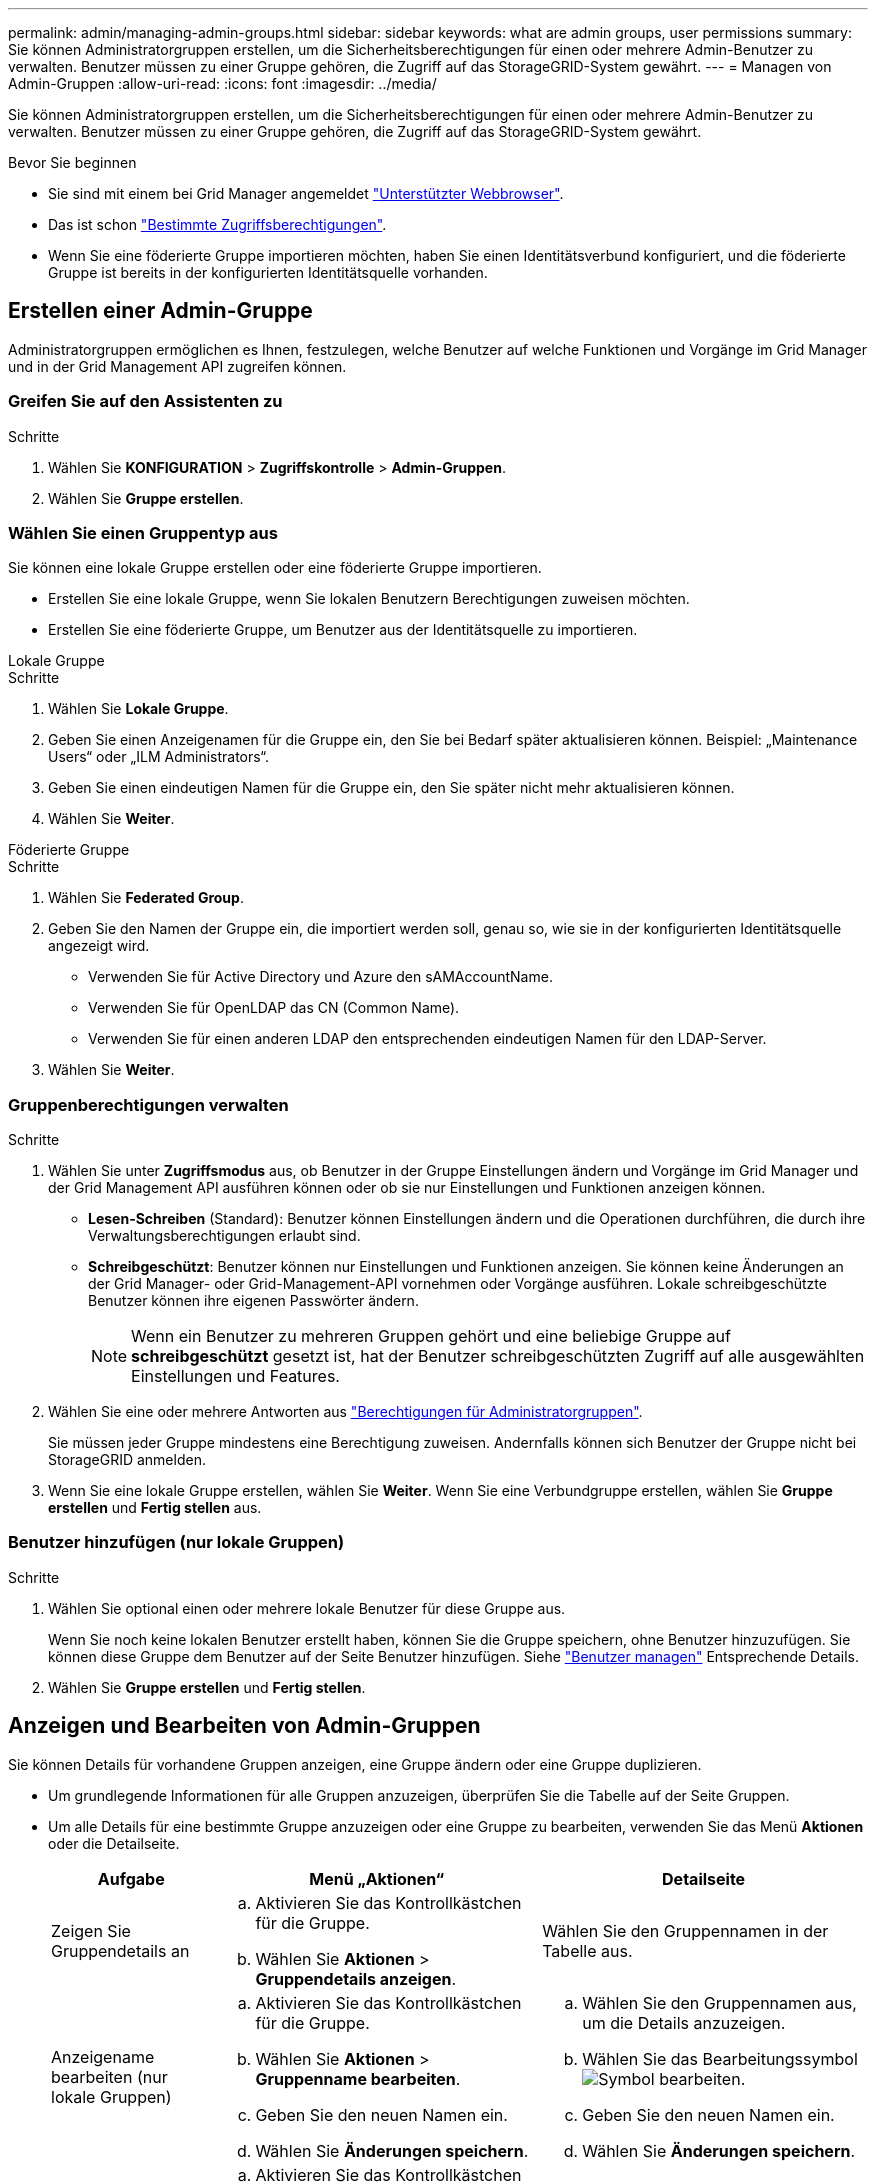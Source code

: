 ---
permalink: admin/managing-admin-groups.html 
sidebar: sidebar 
keywords: what are admin groups, user permissions 
summary: Sie können Administratorgruppen erstellen, um die Sicherheitsberechtigungen für einen oder mehrere Admin-Benutzer zu verwalten. Benutzer müssen zu einer Gruppe gehören, die Zugriff auf das StorageGRID-System gewährt. 
---
= Managen von Admin-Gruppen
:allow-uri-read: 
:icons: font
:imagesdir: ../media/


[role="lead"]
Sie können Administratorgruppen erstellen, um die Sicherheitsberechtigungen für einen oder mehrere Admin-Benutzer zu verwalten. Benutzer müssen zu einer Gruppe gehören, die Zugriff auf das StorageGRID-System gewährt.

.Bevor Sie beginnen
* Sie sind mit einem bei Grid Manager angemeldet link:../admin/web-browser-requirements.html["Unterstützter Webbrowser"].
* Das ist schon link:admin-group-permissions.html["Bestimmte Zugriffsberechtigungen"].
* Wenn Sie eine föderierte Gruppe importieren möchten, haben Sie einen Identitätsverbund konfiguriert, und die föderierte Gruppe ist bereits in der konfigurierten Identitätsquelle vorhanden.




== Erstellen einer Admin-Gruppe

Administratorgruppen ermöglichen es Ihnen, festzulegen, welche Benutzer auf welche Funktionen und Vorgänge im Grid Manager und in der Grid Management API zugreifen können.



=== Greifen Sie auf den Assistenten zu

.Schritte
. Wählen Sie *KONFIGURATION* > *Zugriffskontrolle* > *Admin-Gruppen*.
. Wählen Sie *Gruppe erstellen*.




=== Wählen Sie einen Gruppentyp aus

Sie können eine lokale Gruppe erstellen oder eine föderierte Gruppe importieren.

* Erstellen Sie eine lokale Gruppe, wenn Sie lokalen Benutzern Berechtigungen zuweisen möchten.
* Erstellen Sie eine föderierte Gruppe, um Benutzer aus der Identitätsquelle zu importieren.


[role="tabbed-block"]
====
.Lokale Gruppe
--
.Schritte
. Wählen Sie *Lokale Gruppe*.
. Geben Sie einen Anzeigenamen für die Gruppe ein, den Sie bei Bedarf später aktualisieren können. Beispiel: „Maintenance Users“ oder „ILM Administrators“.
. Geben Sie einen eindeutigen Namen für die Gruppe ein, den Sie später nicht mehr aktualisieren können.
. Wählen Sie *Weiter*.


--
.Föderierte Gruppe
--
.Schritte
. Wählen Sie *Federated Group*.
. Geben Sie den Namen der Gruppe ein, die importiert werden soll, genau so, wie sie in der konfigurierten Identitätsquelle angezeigt wird.
+
** Verwenden Sie für Active Directory und Azure den sAMAccountName.
** Verwenden Sie für OpenLDAP das CN (Common Name).
** Verwenden Sie für einen anderen LDAP den entsprechenden eindeutigen Namen für den LDAP-Server.


. Wählen Sie *Weiter*.


--
====


=== Gruppenberechtigungen verwalten

.Schritte
. Wählen Sie unter *Zugriffsmodus* aus, ob Benutzer in der Gruppe Einstellungen ändern und Vorgänge im Grid Manager und der Grid Management API ausführen können oder ob sie nur Einstellungen und Funktionen anzeigen können.
+
** *Lesen-Schreiben* (Standard): Benutzer können Einstellungen ändern und die Operationen durchführen, die durch ihre Verwaltungsberechtigungen erlaubt sind.
** *Schreibgeschützt*: Benutzer können nur Einstellungen und Funktionen anzeigen. Sie können keine Änderungen an der Grid Manager- oder Grid-Management-API vornehmen oder Vorgänge ausführen. Lokale schreibgeschützte Benutzer können ihre eigenen Passwörter ändern.
+

NOTE: Wenn ein Benutzer zu mehreren Gruppen gehört und eine beliebige Gruppe auf *schreibgeschützt* gesetzt ist, hat der Benutzer schreibgeschützten Zugriff auf alle ausgewählten Einstellungen und Features.



. Wählen Sie eine oder mehrere Antworten aus link:admin-group-permissions.html["Berechtigungen für Administratorgruppen"].
+
Sie müssen jeder Gruppe mindestens eine Berechtigung zuweisen. Andernfalls können sich Benutzer der Gruppe nicht bei StorageGRID anmelden.

. Wenn Sie eine lokale Gruppe erstellen, wählen Sie *Weiter*. Wenn Sie eine Verbundgruppe erstellen, wählen Sie *Gruppe erstellen* und *Fertig stellen* aus.




=== Benutzer hinzufügen (nur lokale Gruppen)

.Schritte
. Wählen Sie optional einen oder mehrere lokale Benutzer für diese Gruppe aus.
+
Wenn Sie noch keine lokalen Benutzer erstellt haben, können Sie die Gruppe speichern, ohne Benutzer hinzuzufügen. Sie können diese Gruppe dem Benutzer auf der Seite Benutzer hinzufügen. Siehe
link:managing-users.html["Benutzer managen"] Entsprechende Details.

. Wählen Sie *Gruppe erstellen* und *Fertig stellen*.




== Anzeigen und Bearbeiten von Admin-Gruppen

Sie können Details für vorhandene Gruppen anzeigen, eine Gruppe ändern oder eine Gruppe duplizieren.

* Um grundlegende Informationen für alle Gruppen anzuzeigen, überprüfen Sie die Tabelle auf der Seite Gruppen.
* Um alle Details für eine bestimmte Gruppe anzuzeigen oder eine Gruppe zu bearbeiten, verwenden Sie das Menü *Aktionen* oder die Detailseite.
+
[cols="1a, 2a,2a"]
|===
| Aufgabe | Menü „Aktionen“ | Detailseite 


 a| 
Zeigen Sie Gruppendetails an
 a| 
.. Aktivieren Sie das Kontrollkästchen für die Gruppe.
.. Wählen Sie *Aktionen* > *Gruppendetails anzeigen*.

 a| 
Wählen Sie den Gruppennamen in der Tabelle aus.



 a| 
Anzeigename bearbeiten (nur lokale Gruppen)
 a| 
.. Aktivieren Sie das Kontrollkästchen für die Gruppe.
.. Wählen Sie *Aktionen* > *Gruppenname bearbeiten*.
.. Geben Sie den neuen Namen ein.
.. Wählen Sie *Änderungen speichern*.

 a| 
.. Wählen Sie den Gruppennamen aus, um die Details anzuzeigen.
.. Wählen Sie das Bearbeitungssymbol image:../media/icon_edit_tm.png["Symbol bearbeiten"].
.. Geben Sie den neuen Namen ein.
.. Wählen Sie *Änderungen speichern*.




 a| 
Zugriffsmodus oder Berechtigungen bearbeiten
 a| 
.. Aktivieren Sie das Kontrollkästchen für die Gruppe.
.. Wählen Sie *Aktionen* > *Gruppendetails anzeigen*.
.. Ändern Sie optional den Zugriffsmodus der Gruppe.
.. Wählen Sie optional aus oder löschen Sie die Option link:admin-group-permissions.html["Berechtigungen für Administratorgruppen"].
.. Wählen Sie *Änderungen speichern*.

 a| 
.. Wählen Sie den Gruppennamen aus, um die Details anzuzeigen.
.. Ändern Sie optional den Zugriffsmodus der Gruppe.
.. Wählen Sie optional aus oder löschen Sie die Option link:admin-group-permissions.html["Berechtigungen für Administratorgruppen"].
.. Wählen Sie *Änderungen speichern*.


|===




== Duplizieren einer Gruppe

.Schritte
. Aktivieren Sie das Kontrollkästchen für die Gruppe.
. Wählen Sie *Aktionen* > *Gruppe duplizieren*.
. Schließen Sie den Assistenten für die doppelte Gruppe ab.




== Gruppe löschen

Sie können eine Admin-Gruppe löschen, wenn Sie die Gruppe aus dem System entfernen möchten, und alle mit der Gruppe verknüpften Berechtigungen entfernen. Durch das Löschen einer Admin-Gruppe werden alle Benutzer aus der Gruppe entfernt, die Benutzer jedoch nicht gelöscht.

.Schritte
. Aktivieren Sie auf der Seite Gruppen das Kontrollkästchen für jede Gruppe, die Sie entfernen möchten.
. Wählen Sie *Aktionen* > *Gruppe löschen*.
. Wählen Sie *Gruppen löschen*.

